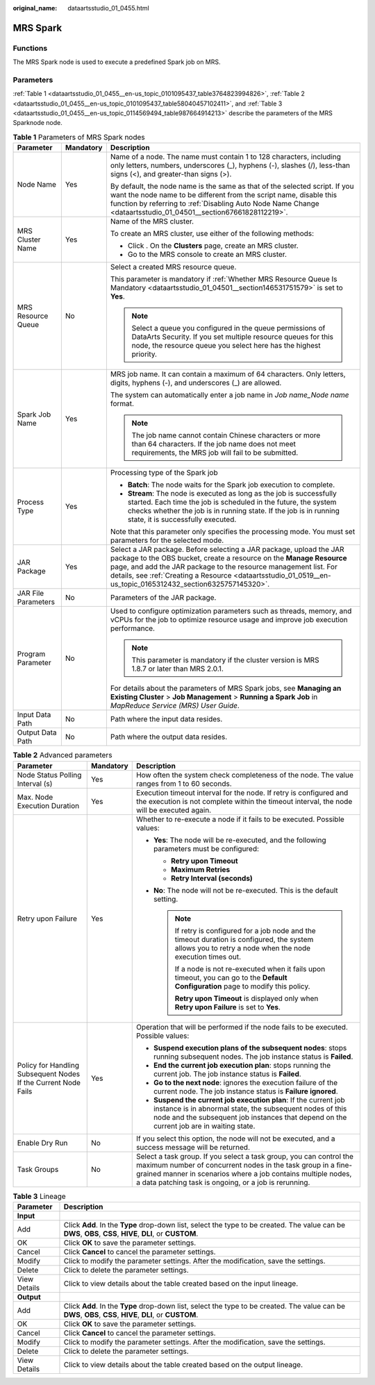 :original_name: dataartsstudio_01_0455.html

.. _dataartsstudio_01_0455:

MRS Spark
=========

Functions
---------

The MRS Spark node is used to execute a predefined Spark job on MRS.

Parameters
----------

:ref:`Table 1 <dataartsstudio_01_0455__en-us_topic_0101095437_table3764823994826>`, :ref:`Table 2 <dataartsstudio_01_0455__en-us_topic_0101095437_table58040457102411>`, and :ref:`Table 3 <dataartsstudio_01_0455__en-us_topic_0114569494_table987664914213>` describe the parameters of the MRS Sparknode node.

.. _dataartsstudio_01_0455__en-us_topic_0101095437_table3764823994826:

.. table:: **Table 1** Parameters of MRS Spark nodes

   +-----------------------+-----------------------+--------------------------------------------------------------------------------------------------------------------------------------------------------------------------------------------------------------------------------------------------------------------------------------------------------------------------------+
   | Parameter             | Mandatory             | Description                                                                                                                                                                                                                                                                                                                    |
   +=======================+=======================+================================================================================================================================================================================================================================================================================================================================+
   | Node Name             | Yes                   | Name of a node. The name must contain 1 to 128 characters, including only letters, numbers, underscores (_), hyphens (-), slashes (/), less-than signs (<), and greater-than signs (>).                                                                                                                                        |
   |                       |                       |                                                                                                                                                                                                                                                                                                                                |
   |                       |                       | By default, the node name is the same as that of the selected script. If you want the node name to be different from the script name, disable this function by referring to :ref:`Disabling Auto Node Name Change <dataartsstudio_01_04501__section67661828112219>`.                                                           |
   +-----------------------+-----------------------+--------------------------------------------------------------------------------------------------------------------------------------------------------------------------------------------------------------------------------------------------------------------------------------------------------------------------------+
   | MRS Cluster Name      | Yes                   | Name of the MRS cluster.                                                                                                                                                                                                                                                                                                       |
   |                       |                       |                                                                                                                                                                                                                                                                                                                                |
   |                       |                       | To create an MRS cluster, use either of the following methods:                                                                                                                                                                                                                                                                 |
   |                       |                       |                                                                                                                                                                                                                                                                                                                                |
   |                       |                       | -  Click |image1|. On the **Clusters** page, create an MRS cluster.                                                                                                                                                                                                                                                            |
   |                       |                       | -  Go to the MRS console to create an MRS cluster.                                                                                                                                                                                                                                                                             |
   +-----------------------+-----------------------+--------------------------------------------------------------------------------------------------------------------------------------------------------------------------------------------------------------------------------------------------------------------------------------------------------------------------------+
   | MRS Resource Queue    | No                    | Select a created MRS resource queue.                                                                                                                                                                                                                                                                                           |
   |                       |                       |                                                                                                                                                                                                                                                                                                                                |
   |                       |                       | This parameter is mandatory if :ref:`Whether MRS Resource Queue Is Mandatory <dataartsstudio_01_04501__section146531751579>` is set to **Yes**.                                                                                                                                                                                |
   |                       |                       |                                                                                                                                                                                                                                                                                                                                |
   |                       |                       | .. note::                                                                                                                                                                                                                                                                                                                      |
   |                       |                       |                                                                                                                                                                                                                                                                                                                                |
   |                       |                       |    Select a queue you configured in the queue permissions of DataArts Security. If you set multiple resource queues for this node, the resource queue you select here has the highest priority.                                                                                                                                |
   +-----------------------+-----------------------+--------------------------------------------------------------------------------------------------------------------------------------------------------------------------------------------------------------------------------------------------------------------------------------------------------------------------------+
   | Spark Job Name        | Yes                   | MRS job name. It can contain a maximum of 64 characters. Only letters, digits, hyphens (-), and underscores (_) are allowed.                                                                                                                                                                                                   |
   |                       |                       |                                                                                                                                                                                                                                                                                                                                |
   |                       |                       | The system can automatically enter a job name in *Job name_Node name* format.                                                                                                                                                                                                                                                  |
   |                       |                       |                                                                                                                                                                                                                                                                                                                                |
   |                       |                       | .. note::                                                                                                                                                                                                                                                                                                                      |
   |                       |                       |                                                                                                                                                                                                                                                                                                                                |
   |                       |                       |    The job name cannot contain Chinese characters or more than 64 characters. If the job name does not meet requirements, the MRS job will fail to be submitted.                                                                                                                                                               |
   +-----------------------+-----------------------+--------------------------------------------------------------------------------------------------------------------------------------------------------------------------------------------------------------------------------------------------------------------------------------------------------------------------------+
   | Process Type          | Yes                   | Processing type of the Spark job                                                                                                                                                                                                                                                                                               |
   |                       |                       |                                                                                                                                                                                                                                                                                                                                |
   |                       |                       | -  **Batch**: The node waits for the Spark job execution to complete.                                                                                                                                                                                                                                                          |
   |                       |                       | -  **Stream**: The node is executed as long as the job is successfully started. Each time the job is scheduled in the future, the system checks whether the job is in running state. If the job is in running state, it is successfully executed.                                                                              |
   |                       |                       |                                                                                                                                                                                                                                                                                                                                |
   |                       |                       | Note that this parameter only specifies the processing mode. You must set parameters for the selected mode.                                                                                                                                                                                                                    |
   +-----------------------+-----------------------+--------------------------------------------------------------------------------------------------------------------------------------------------------------------------------------------------------------------------------------------------------------------------------------------------------------------------------+
   | JAR Package           | Yes                   | Select a JAR package. Before selecting a JAR package, upload the JAR package to the OBS bucket, create a resource on the **Manage Resource** page, and add the JAR package to the resource management list. For details, see :ref:`Creating a Resource <dataartsstudio_01_0519__en-us_topic_0165312432_section6325757145320>`. |
   +-----------------------+-----------------------+--------------------------------------------------------------------------------------------------------------------------------------------------------------------------------------------------------------------------------------------------------------------------------------------------------------------------------+
   | JAR File Parameters   | No                    | Parameters of the JAR package.                                                                                                                                                                                                                                                                                                 |
   +-----------------------+-----------------------+--------------------------------------------------------------------------------------------------------------------------------------------------------------------------------------------------------------------------------------------------------------------------------------------------------------------------------+
   | Program Parameter     | No                    | Used to configure optimization parameters such as threads, memory, and vCPUs for the job to optimize resource usage and improve job execution performance.                                                                                                                                                                     |
   |                       |                       |                                                                                                                                                                                                                                                                                                                                |
   |                       |                       | .. note::                                                                                                                                                                                                                                                                                                                      |
   |                       |                       |                                                                                                                                                                                                                                                                                                                                |
   |                       |                       |    This parameter is mandatory if the cluster version is MRS 1.8.7 or later than MRS 2.0.1.                                                                                                                                                                                                                                    |
   |                       |                       |                                                                                                                                                                                                                                                                                                                                |
   |                       |                       | For details about the parameters of MRS Spark jobs, see **Managing an Existing Cluster** > **Job Management** > **Running a Spark Job** in *MapReduce Service (MRS) User Guide*.                                                                                                                                               |
   +-----------------------+-----------------------+--------------------------------------------------------------------------------------------------------------------------------------------------------------------------------------------------------------------------------------------------------------------------------------------------------------------------------+
   | Input Data Path       | No                    | Path where the input data resides.                                                                                                                                                                                                                                                                                             |
   +-----------------------+-----------------------+--------------------------------------------------------------------------------------------------------------------------------------------------------------------------------------------------------------------------------------------------------------------------------------------------------------------------------+
   | Output Data Path      | No                    | Path where the output data resides.                                                                                                                                                                                                                                                                                            |
   +-----------------------+-----------------------+--------------------------------------------------------------------------------------------------------------------------------------------------------------------------------------------------------------------------------------------------------------------------------------------------------------------------------+

.. _dataartsstudio_01_0455__en-us_topic_0101095437_table58040457102411:

.. table:: **Table 2** Advanced parameters

   +----------------------------------------------------------------+-----------------------+--------------------------------------------------------------------------------------------------------------------------------------------------------------------------------------------------------------------------------------------------------------+
   | Parameter                                                      | Mandatory             | Description                                                                                                                                                                                                                                                  |
   +================================================================+=======================+==============================================================================================================================================================================================================================================================+
   | Node Status Polling Interval (s)                               | Yes                   | How often the system check completeness of the node. The value ranges from 1 to 60 seconds.                                                                                                                                                                  |
   +----------------------------------------------------------------+-----------------------+--------------------------------------------------------------------------------------------------------------------------------------------------------------------------------------------------------------------------------------------------------------+
   | Max. Node Execution Duration                                   | Yes                   | Execution timeout interval for the node. If retry is configured and the execution is not complete within the timeout interval, the node will be executed again.                                                                                              |
   +----------------------------------------------------------------+-----------------------+--------------------------------------------------------------------------------------------------------------------------------------------------------------------------------------------------------------------------------------------------------------+
   | Retry upon Failure                                             | Yes                   | Whether to re-execute a node if it fails to be executed. Possible values:                                                                                                                                                                                    |
   |                                                                |                       |                                                                                                                                                                                                                                                              |
   |                                                                |                       | -  **Yes**: The node will be re-executed, and the following parameters must be configured:                                                                                                                                                                   |
   |                                                                |                       |                                                                                                                                                                                                                                                              |
   |                                                                |                       |    -  **Retry upon Timeout**                                                                                                                                                                                                                                 |
   |                                                                |                       |    -  **Maximum Retries**                                                                                                                                                                                                                                    |
   |                                                                |                       |    -  **Retry Interval (seconds)**                                                                                                                                                                                                                           |
   |                                                                |                       |                                                                                                                                                                                                                                                              |
   |                                                                |                       | -  **No**: The node will not be re-executed. This is the default setting.                                                                                                                                                                                    |
   |                                                                |                       |                                                                                                                                                                                                                                                              |
   |                                                                |                       |    .. note::                                                                                                                                                                                                                                                 |
   |                                                                |                       |                                                                                                                                                                                                                                                              |
   |                                                                |                       |       If retry is configured for a job node and the timeout duration is configured, the system allows you to retry a node when the node execution times out.                                                                                                 |
   |                                                                |                       |                                                                                                                                                                                                                                                              |
   |                                                                |                       |       If a node is not re-executed when it fails upon timeout, you can go to the **Default Configuration** page to modify this policy.                                                                                                                       |
   |                                                                |                       |                                                                                                                                                                                                                                                              |
   |                                                                |                       |       **Retry upon Timeout** is displayed only when **Retry upon Failure** is set to **Yes**.                                                                                                                                                                |
   +----------------------------------------------------------------+-----------------------+--------------------------------------------------------------------------------------------------------------------------------------------------------------------------------------------------------------------------------------------------------------+
   | Policy for Handling Subsequent Nodes If the Current Node Fails | Yes                   | Operation that will be performed if the node fails to be executed. Possible values:                                                                                                                                                                          |
   |                                                                |                       |                                                                                                                                                                                                                                                              |
   |                                                                |                       | -  **Suspend execution plans of the subsequent nodes**: stops running subsequent nodes. The job instance status is **Failed**.                                                                                                                               |
   |                                                                |                       | -  **End the current job execution plan**: stops running the current job. The job instance status is **Failed**.                                                                                                                                             |
   |                                                                |                       | -  **Go to the next node**: ignores the execution failure of the current node. The job instance status is **Failure ignored**.                                                                                                                               |
   |                                                                |                       | -  **Suspend the current job execution plan**: If the current job instance is in abnormal state, the subsequent nodes of this node and the subsequent job instances that depend on the current job are in waiting state.                                     |
   +----------------------------------------------------------------+-----------------------+--------------------------------------------------------------------------------------------------------------------------------------------------------------------------------------------------------------------------------------------------------------+
   | Enable Dry Run                                                 | No                    | If you select this option, the node will not be executed, and a success message will be returned.                                                                                                                                                            |
   +----------------------------------------------------------------+-----------------------+--------------------------------------------------------------------------------------------------------------------------------------------------------------------------------------------------------------------------------------------------------------+
   | Task Groups                                                    | No                    | Select a task group. If you select a task group, you can control the maximum number of concurrent nodes in the task group in a fine-grained manner in scenarios where a job contains multiple nodes, a data patching task is ongoing, or a job is rerunning. |
   +----------------------------------------------------------------+-----------------------+--------------------------------------------------------------------------------------------------------------------------------------------------------------------------------------------------------------------------------------------------------------+

.. _dataartsstudio_01_0455__en-us_topic_0114569494_table987664914213:

.. table:: **Table 3** Lineage

   +--------------+-------------------------------------------------------------------------------------------------------------------------------------------------------------+
   | Parameter    | Description                                                                                                                                                 |
   +==============+=============================================================================================================================================================+
   | **Input**    |                                                                                                                                                             |
   +--------------+-------------------------------------------------------------------------------------------------------------------------------------------------------------+
   | Add          | Click **Add**. In the **Type** drop-down list, select the type to be created. The value can be **DWS**, **OBS**, **CSS**, **HIVE**, **DLI**, or **CUSTOM**. |
   +--------------+-------------------------------------------------------------------------------------------------------------------------------------------------------------+
   | OK           | Click **OK** to save the parameter settings.                                                                                                                |
   +--------------+-------------------------------------------------------------------------------------------------------------------------------------------------------------+
   | Cancel       | Click **Cancel** to cancel the parameter settings.                                                                                                          |
   +--------------+-------------------------------------------------------------------------------------------------------------------------------------------------------------+
   | Modify       | Click |image8| to modify the parameter settings. After the modification, save the settings.                                                                 |
   +--------------+-------------------------------------------------------------------------------------------------------------------------------------------------------------+
   | Delete       | Click |image9| to delete the parameter settings.                                                                                                            |
   +--------------+-------------------------------------------------------------------------------------------------------------------------------------------------------------+
   | View Details | Click |image10| to view details about the table created based on the input lineage.                                                                         |
   +--------------+-------------------------------------------------------------------------------------------------------------------------------------------------------------+
   | **Output**   |                                                                                                                                                             |
   +--------------+-------------------------------------------------------------------------------------------------------------------------------------------------------------+
   | Add          | Click **Add**. In the **Type** drop-down list, select the type to be created. The value can be **DWS**, **OBS**, **CSS**, **HIVE**, **DLI**, or **CUSTOM**. |
   +--------------+-------------------------------------------------------------------------------------------------------------------------------------------------------------+
   | OK           | Click **OK** to save the parameter settings.                                                                                                                |
   +--------------+-------------------------------------------------------------------------------------------------------------------------------------------------------------+
   | Cancel       | Click **Cancel** to cancel the parameter settings.                                                                                                          |
   +--------------+-------------------------------------------------------------------------------------------------------------------------------------------------------------+
   | Modify       | Click |image11| to modify the parameter settings. After the modification, save the settings.                                                                |
   +--------------+-------------------------------------------------------------------------------------------------------------------------------------------------------------+
   | Delete       | Click |image12| to delete the parameter settings.                                                                                                           |
   +--------------+-------------------------------------------------------------------------------------------------------------------------------------------------------------+
   | View Details | Click |image13| to view details about the table created based on the output lineage.                                                                        |
   +--------------+-------------------------------------------------------------------------------------------------------------------------------------------------------------+

.. |image1| image:: /_static/images/en-us_image_0000002234245684.png
.. |image2| image:: /_static/images/en-us_image_0000002269198773.png
.. |image3| image:: /_static/images/en-us_image_0000002269198765.png
.. |image4| image:: /_static/images/en-us_image_0000002234079480.png
.. |image5| image:: /_static/images/en-us_image_0000002269118737.png
.. |image6| image:: /_static/images/en-us_image_0000002269198821.png
.. |image7| image:: /_static/images/en-us_image_0000002269118733.png
.. |image8| image:: /_static/images/en-us_image_0000002269198773.png
.. |image9| image:: /_static/images/en-us_image_0000002269198765.png
.. |image10| image:: /_static/images/en-us_image_0000002234079480.png
.. |image11| image:: /_static/images/en-us_image_0000002269118737.png
.. |image12| image:: /_static/images/en-us_image_0000002269198821.png
.. |image13| image:: /_static/images/en-us_image_0000002269118733.png
